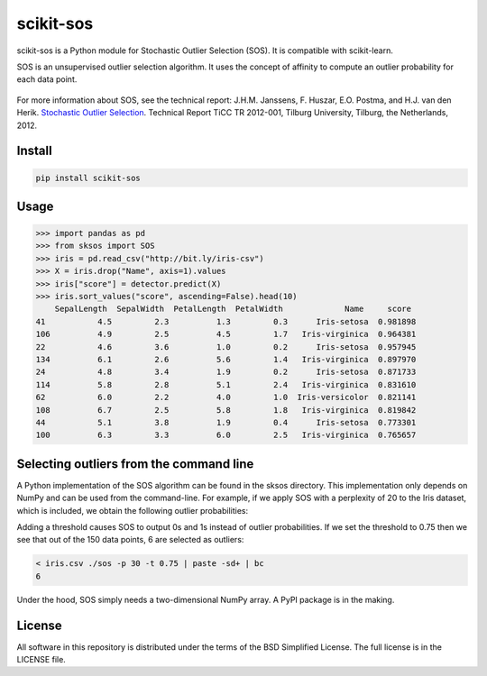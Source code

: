 scikit-sos
==========

scikit-sos is a Python module for Stochastic Outlier Selection (SOS). It
is compatible with scikit-learn.

SOS is an unsupervised outlier selection algorithm. It uses the concept
of affinity to compute an outlier probability for each data point.

.. figure:: https://github.com/jeroenjanssens/scikit-sos/raw/master/doc/sos.png
   :alt: SOS

For more information about SOS, see the technical report: J.H.M.
Janssens, F. Huszar, E.O. Postma, and H.J. van den Herik. `Stochastic
Outlier
Selection <https://github.com/jeroenjanssens/sos/blob/master/doc/sos-ticc-tr-2012-001.pdf?raw=true>`__.
Technical Report TiCC TR 2012-001, Tilburg University, Tilburg, the
Netherlands, 2012.

Install
-------

.. code:: bash

   pip install scikit-sos


Usage
-----

.. code:: python

    >>> import pandas as pd
    >>> from sksos import SOS
    >>> iris = pd.read_csv("http://bit.ly/iris-csv")
    >>> X = iris.drop("Name", axis=1).values
    >>> iris["score"] = detector.predict(X)
    >>> iris.sort_values("score", ascending=False).head(10)
        SepalLength  SepalWidth  PetalLength  PetalWidth             Name     score
    41           4.5         2.3          1.3         0.3      Iris-setosa  0.981898
    106          4.9         2.5          4.5         1.7   Iris-virginica  0.964381
    22           4.6         3.6          1.0         0.2      Iris-setosa  0.957945
    134          6.1         2.6          5.6         1.4   Iris-virginica  0.897970
    24           4.8         3.4          1.9         0.2      Iris-setosa  0.871733
    114          5.8         2.8          5.1         2.4   Iris-virginica  0.831610
    62           6.0         2.2          4.0         1.0  Iris-versicolor  0.821141
    108          6.7         2.5          5.8         1.8   Iris-virginica  0.819842
    44           5.1         3.8          1.9         0.4      Iris-setosa  0.773301
    100          6.3         3.3          6.0         2.5   Iris-virginica  0.765657


Selecting outliers from the command line
----------------------------------------

A Python implementation of the SOS algorithm can be found in the sksos
directory. This implementation only depends on NumPy and can be used
from the command-line. For example, if we apply SOS with a perplexity of
20 to the Iris dataset, which is included, we obtain the following
outlier probabilities:

.. code:: bash
    $ curl -sL http://bit.ly/iris-csv |
    > tail -n +2 | cut -d, -f1-4 |
    > sos -p 10 |
    > sort -nr | head
    0.98189840
    0.96438132
    0.95794492
    0.89797043
    0.87173299
    0.83161045
    0.82114072
    0.81984209
    0.77330148
    0.76565738

Adding a threshold causes SOS to output 0s and 1s instead of outlier
probabilities. If we set the threshold to 0.75 then we see that out of
the 150 data points, 6 are selected as outliers:

.. code:: bash

    < iris.csv ./sos -p 30 -t 0.75 | paste -sd+ | bc
    6

Under the hood, SOS simply needs a two-dimensional NumPy array. A PyPI
package is in the making.

License
-------

All software in this repository is distributed under the terms of the
BSD Simplified License. The full license is in the LICENSE file.
